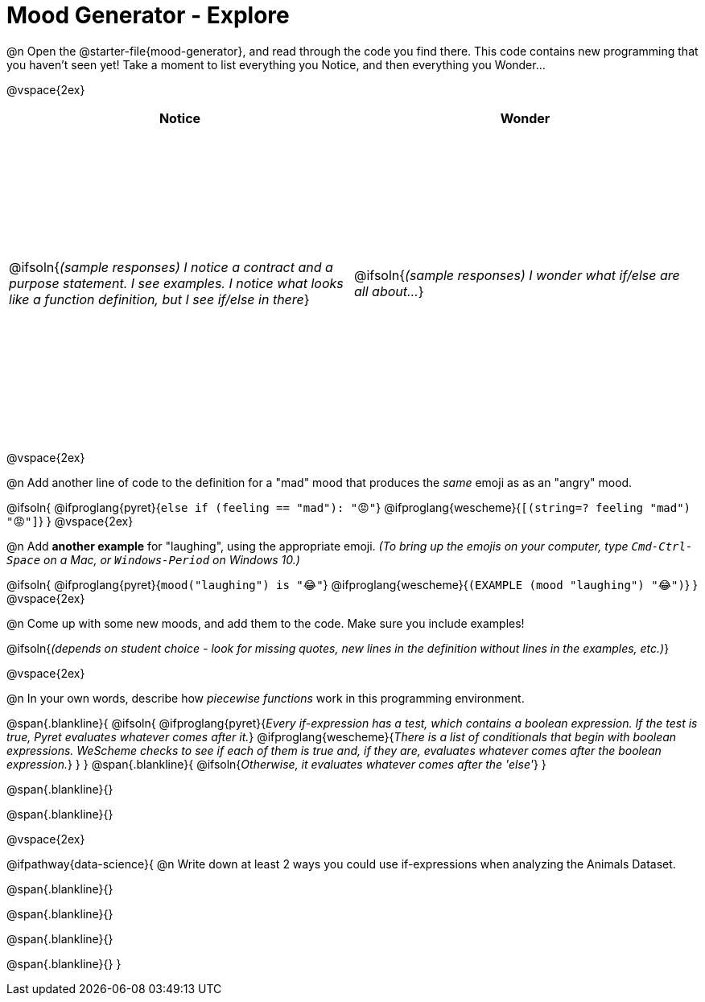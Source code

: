 = Mood Generator - Explore

++++
<style>
#content tbody tr { height: 4in; }
</style>
++++


@n Open the @starter-file{mood-generator}, and read through the code you find there. This code contains new programming that you haven't seen yet! Take a moment to list everything you Notice, and then everything you Wonder...

@vspace{2ex}

[cols="^1,^1", options="header"]
|===
| *Notice* 		| *Wonder*
| @ifsoln{_(sample responses) I notice a contract and a purpose statement. I see examples. I notice what looks like a function definition, but I see if/else in there_}
| @ifsoln{_(sample responses) I wonder what if/else are all about..._}

|===

@vspace{2ex}

@n Add another line of code to the definition for a "mad" mood that produces the _same_ emoji as as an "angry" mood.

@ifsoln{
@ifproglang{pyret}{`else if (feeling == "mad"): "😡"`}
@ifproglang{wescheme}{`[(string=? feeling "mad") "😡"]`}
}
@vspace{2ex}

@n Add *another example* for "laughing", using the appropriate emoji.
_(To bring up the emojis on your computer, type `Cmd-Ctrl-Space` on a Mac, or `Windows-Period` on Windows 10.)_

@ifsoln{
@ifproglang{pyret}{`mood("laughing") is "😂"`}
@ifproglang{wescheme}{`(EXAMPLE (mood "laughing") "😂")`}
}
@vspace{2ex}

@n Come up with some new moods, and add them to the code. Make sure you include examples!

@ifsoln{_(depends on student choice - look for missing quotes, new lines in the definition without lines in the examples, etc.)_}

@vspace{2ex}

@n In your own words, describe how _piecewise functions_ work in this programming environment.

@span{.blankline}{
	@ifsoln{
@ifproglang{pyret}{_Every if-expression has a test, which contains a boolean expression. If the test is true, Pyret evaluates whatever comes after it._}
@ifproglang{wescheme}{_There is a list of conditionals that begin with boolean expressions. WeScheme checks to see if each of them is true and, if they are, evaluates whatever comes after the boolean expression._}
}
}
@span{.blankline}{
	@ifsoln{_Otherwise, it evaluates whatever comes after the 'else'_}
}

@span{.blankline}{}

@span{.blankline}{}

@vspace{2ex}

@ifpathway{data-science}{
@n Write down at least 2 ways you could use if-expressions when analyzing the Animals Dataset.

@span{.blankline}{}

@span{.blankline}{}

@span{.blankline}{}

@span{.blankline}{}
}
